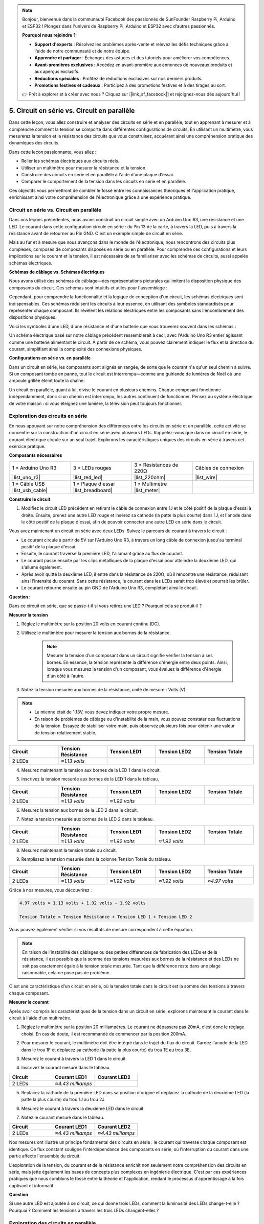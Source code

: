 .. note::

    Bonjour, bienvenue dans la communauté Facebook des passionnés de SunFounder Raspberry Pi, Arduino et ESP32 ! Plongez dans l'univers de Raspberry Pi, Arduino et ESP32 avec d'autres passionnés.

    **Pourquoi nous rejoindre ?**

    - **Support d'experts** : Résolvez les problèmes après-vente et relevez les défis techniques grâce à l'aide de notre communauté et de notre équipe.
    - **Apprendre et partager** : Échangez des astuces et des tutoriels pour améliorer vos compétences.
    - **Avant-premières exclusives** : Accédez en avant-première aux annonces de nouveaux produits et aux aperçus exclusifs.
    - **Réductions spéciales** : Profitez de réductions exclusives sur nos derniers produits.
    - **Promotions festives et cadeaux** : Participez à des promotions festives et à des tirages au sort.

    👉 Prêt à explorer et à créer avec nous ? Cliquez sur [|link_sf_facebook|] et rejoignez-nous dès aujourd'hui !


5. Circuit en série vs. Circuit en parallèle
===============================================

Dans cette leçon, vous allez construire et analyser des circuits en série et en parallèle, tout en apprenant à mesurer et à comprendre comment la tension se comporte dans différentes configurations de circuits. En utilisant un multimètre, vous mesurerez la tension et la résistance des circuits que vous construisez, acquérant ainsi une compréhension pratique des dynamiques des circuits.

Dans cette leçon passionnante, vous allez :

* Relier les schémas électriques aux circuits réels.
* Utiliser un multimètre pour mesurer la résistance et la tension.
* Construire des circuits en série et en parallèle à l'aide d'une plaque d'essai.
* Comparer le comportement de la tension dans les circuits en série et en parallèle.

Ces objectifs vous permettront de combler le fossé entre les connaissances théoriques et l'application pratique, enrichissant ainsi votre compréhension de l'électronique grâce à une expérience pratique.


Circuit en série vs. Circuit en parallèle
---------------------------------------------

Dans nos leçons précédentes, nous avons construit un circuit simple avec un Arduino Uno R3, une résistance et une LED. Le courant dans cette configuration circule en série : du Pin 13 de la carte, à travers la LED, puis à travers la résistance avant de retourner au Pin GND. C'est un exemple simple de circuit en série.

Mais au fur et à mesure que nous avançons dans le monde de l'électronique, nous rencontrons des circuits plus complexes, composés de composants disposés en série ou en parallèle. Pour comprendre ces configurations et leurs implications sur le courant et la tension, il est nécessaire de se familiariser avec les schémas de circuits, aussi appelés schémas électriques.

**Schémas de câblage vs. Schémas électriques**

Nous avons utilisé des schémas de câblage—des représentations picturales qui imitent la disposition physique des composants du circuit. Ces schémas sont intuitifs et utiles pour l'assemblage :

.. image:: img/2_uno_gnd.png
    :width: 600
    :align: center

Cependant, pour comprendre la fonctionnalité et la logique de conception d'un circuit, les schémas électriques sont indispensables. Ces schémas réduisent les circuits à leur essence, en utilisant des symboles standardisés pour représenter chaque composant. Ils révèlent les relations électriques entre les composants sans l'encombrement des dispositions physiques.

Voici les symboles d'une LED, d'une résistance et d'une batterie que vous trouverez souvent dans les schémas :

.. image:: img/5_led_resistor_symbol.png
  :align: center

Un schéma électrique basé sur notre câblage précédent ressemblerait à ceci, avec l'Arduino Uno R3 entier agissant comme une batterie alimentant le circuit. À partir de ce schéma, vous pouvez clairement indiquer le flux et la direction du courant, simplifiant ainsi la complexité des connexions physiques.

.. image:: img/5_serial_circuit_1led.png
  :align: center

**Configurations en série vs. en parallèle**

Dans un circuit en série, les composants sont alignés en rangée, de sorte que le courant n'a qu'un seul chemin à suivre. Si un composant tombe en panne, tout le circuit est interrompu—comme une guirlande de lumières de Noël où une ampoule grillée éteint toute la chaîne.

.. image:: img/5_serial_circuit_2led.png
  :align: center

Un circuit en parallèle, quant à lui, divise le courant en plusieurs chemins. Chaque composant fonctionne indépendamment, donc si un chemin est interrompu, les autres continuent de fonctionner. Pensez au système électrique de votre maison : si vous éteignez une lumière, la télévision peut toujours fonctionner.

.. image:: img/5_parallel_circuit.png
  :align: center


Exploration des circuits en série
---------------------------------

En nous appuyant sur notre compréhension des différences entre les circuits en série et en parallèle, cette activité se concentre sur la construction d'un circuit en série avec plusieurs LEDs. Rappelez-vous que dans un circuit en série, le courant électrique circule sur un seul trajet. Explorons les caractéristiques uniques des circuits en série à travers cet exercice pratique.

**Composants nécessaires**

.. list-table:: 
   :widths: 25 25 25 25
   :header-rows: 0

   * - 1 * Arduino Uno R3
     - 3 * LEDs rouges
     - 3 * Résistances de 220Ω
     - Câbles de connexion
   * - |list_uno_r3| 
     - |list_red_led| 
     - |list_220ohm| 
     - |list_wire| 
   * - 1 * Câble USB
     - 1 * Plaque d'essai
     - 1 * Multimètre
     -   
   * - |list_usb_cable| 
     - |list_breadboard| 
     - |list_meter| 
     - 

**Construire le circuit**

1. Modifiez le circuit LED précédent en retirant le câble de connexion entre 1J et le côté positif de la plaque d'essai à droite. Ensuite, prenez une autre LED rouge et insérez sa cathode (la patte la plus courte) dans 1J, et l'anode dans le côté positif de la plaque d'essai, afin de pouvoir connecter une autre LED en série dans le circuit.

.. image:: img/5_serial_circuit.png

Vous avez maintenant un circuit en série avec deux LEDs. Suivez le parcours du courant à travers le circuit :

* Le courant circule à partir de 5V sur l'Arduino Uno R3, à travers un long câble de connexion jusqu'au terminal positif de la plaque d'essai.
* Ensuite, le courant traverse la première LED, l'allumant grâce au flux de courant.
* Le courant passe ensuite par les clips métalliques de la plaque d'essai pour atteindre la deuxième LED, qui s'allume également.
* Après avoir quitté la deuxième LED, il entre dans la résistance de 220Ω, où il rencontre une résistance, réduisant ainsi l'intensité du courant. Sans cette résistance, le courant dans les LEDs serait trop élevé et pourrait les brûler.
* Le courant retourne ensuite au pin GND de l'Arduino Uno R3, complétant ainsi le circuit.

**Question :**

Dans ce circuit en série, que se passe-t-il si vous retirez une LED ? Pourquoi cela se produit-il ?

.. image:: img/5_serial_circuit_remove.png
    :width: 600
    :align: center


**Mesurer la tension**

1. Réglez le multimètre sur la position 20 volts en courant continu (DC).

.. image:: img/multimeter_dc_20v.png
    :width: 300
    :align: center

2. Utilisez le multimètre pour mesurer la tension aux bornes de la résistance.

    .. note::
        
        Mesurer la tension d'un composant dans un circuit signifie vérifier la tension à ses bornes. En essence, la tension représente la différence d'énergie entre deux points. Ainsi, lorsque vous mesurez la tension d'un composant, vous évaluez la différence d'énergie d'un côté à l'autre.

.. image:: img/5_serial_circuit_voltage_resistor.png
    :width: 600
    :align: center

3. Notez la tension mesurée aux bornes de la résistance, unité de mesure : Volts (V).

.. note::

    * La mienne était de 1,13V, vous devez indiquer votre propre mesure.

    * En raison de problèmes de câblage ou d'instabilité de la main, vous pouvez constater des fluctuations de la tension. Essayez de stabiliser votre main, puis observez plusieurs fois pour obtenir une valeur de tension relativement stable.

.. list-table::
   :widths: 25 25 25 25 25
   :header-rows: 1

   * - Circuit
     - Tension Résistance
     - Tension LED1
     - Tension LED2
     - Tension Totale 
   * - 2 LEDs
     - *≈1.13 volts*
     - 
     - 
     - 

4. Mesurez maintenant la tension aux bornes de la LED 1 dans le circuit.

.. image:: img/5_serial_circuit_voltage_led1.png
    :width: 600
    :align: center

5. Inscrivez la tension mesurée aux bornes de la LED 1 dans le tableau.

.. list-table::
   :widths: 25 25 25 25 25
   :header-rows: 1

   * - Circuit
     - Tension Résistance
     - Tension LED1
     - Tension LED2
     - Tension Totale 
   * - 2 LEDs
     - *≈1.13 volts*
     - *≈1.92 volts*
     - 
     - 

6. Mesurez la tension aux bornes de la LED 2 dans le circuit.

.. image:: img/5_serial_circuit_voltage_led2.png
    :width: 600
    :align: center

7. Notez la tension mesurée aux bornes de la LED 2 dans le tableau.

.. list-table::
   :widths: 25 25 25 25 25
   :header-rows: 1

   * - Circuit
     - Tension Résistance
     - Tension LED1
     - Tension LED2
     - Tension Totale 
   * - 2 LEDs
     - *≈1.13 volts*
     - *≈1.92 volts*
     - *≈1.92 volts*
     - 

8. Mesurez maintenant la tension totale du circuit.

.. image:: img/5_serial_circuit_voltage.png
    :width: 600
    :align: center

9. Remplissez la tension mesurée dans la colonne Tension Totale du tableau.

.. list-table::
   :widths: 25 25 25 25 25
   :header-rows: 1

   * - Circuit
     - Tension Résistance
     - Tension LED1
     - Tension LED2
     - Tension Totale 
   * - 2 LEDs
     - *≈1.13 volts*
     - *≈1.92 volts*
     - *≈1.92 volts*
     - *≈4.97 volts*


Grâce à nos mesures, vous découvrirez :

.. code-block::

  4.97 volts ≈ 1.13 volts + 1.92 volts + 1.92 volts

  Tension Totale = Tension Résistance + Tension LED 1 + Tension LED 2

Vous pouvez également vérifier si vos résultats de mesure correspondent à cette équation.

.. note::
    
    En raison de l'instabilité des câblages ou des petites différences de fabrication des LEDs et de la résistance, il est possible que la somme des tensions mesurées aux bornes de la résistance et des LEDs ne soit pas exactement égale à la tension totale mesurée. Tant que la différence reste dans une plage raisonnable, cela ne pose pas de problème.


C'est une caractéristique d'un circuit en série, où la tension totale dans le circuit est la somme des tensions à travers chaque composant.

**Mesurer le courant**

Après avoir compris les caractéristiques de la tension dans un circuit en série, explorons maintenant le courant dans le circuit à l'aide d'un multimètre.

1. Réglez le multimètre sur la position 20 milliampères. Le courant ne dépassera pas 20mA, c'est donc le réglage choisi. En cas de doute, il est recommandé de commencer par la position 200mA.

.. image:: img/multimeter_20a.png
  :width: 300
  :align: center

2. Pour mesurer le courant, le multimètre doit être intégré dans le trajet du flux du circuit. Gardez l'anode de la LED dans le trou 1F et déplacez sa cathode (la patte la plus courte) du trou 1E au trou 3E.

.. image:: img/5_serial_circuit_led1_current.png
    :width: 600
    :align: center

3. Mesurez le courant à travers la LED 1 dans le circuit.

.. image:: img/5_serial_circuit_led1_current1.png
    :width: 600
    :align: center

4. Inscrivez le courant mesuré dans le tableau.

.. list-table::
   :widths: 25 25 25
   :header-rows: 1

   * - Circuit
     - Courant LED1
     - Courant LED2
   * - 2 LEDs
     - *≈4.43 milliamps*
     - 

5. Replacez la cathode de la première LED dans sa position d'origine et déplacez la cathode de la deuxième LED (la patte la plus courte) du trou 1J au trou 2J.

.. image:: img/5_serial_circuit_led2_current.png
    :width: 600
    :align: center

6. Mesurez le courant à travers la deuxième LED dans le circuit.

.. image:: img/5_serial_circuit_led2_current1.png
    :width: 600
    :align: center

7. Notez le courant mesuré dans le tableau.

.. list-table::
   :widths: 25 25 25
   :header-rows: 1

   * - Circuit
     - Courant LED1
     - Courant LED2
   * - 2 LEDs
     - *≈4.43 milliamps*
     - *≈4.43 milliamps*

Nos mesures ont illustré un principe fondamental des circuits en série : le courant qui traverse chaque composant est identique. Ce flux constant souligne l'interdépendance des composants en série, où l'interruption du courant dans une partie affecte l'ensemble du circuit.

L'exploration de la tension, du courant et de la résistance enrichit non seulement notre compréhension des circuits en série, mais jette également les bases de concepts plus complexes en ingénierie électrique. C'est par ces expériences pratiques que nous comblons le fossé entre la théorie et l'application, rendant le processus d'apprentissage à la fois captivant et informatif.


**Question**

Si une autre LED est ajoutée à ce circuit, ce qui donne trois LEDs, comment la luminosité des LEDs change-t-elle ? Pourquoi ? Comment les tensions à travers les trois LEDs changent-elles ?



Exploration des circuits en parallèle
------------------------------------------

**Composants nécessaires**

* 1 * Arduino Uno R3
* 3 * LEDs rouges
* 3 * Résistances de 220Ω
* Plusieurs fils de connexion
* 1 * Câble USB
* 1 * Plaque d'essai
* 1 * Multimètre avec pointes de test

**Construction du circuit**

.. image:: img/5_parallel_circuit_bb.png
    :width: 600
    :align: center
  
1. Connectez une résistance de 220Ω à la plaque d'essai. Une extrémité doit être dans le terminal négatif, et l'autre dans le trou 1B.

.. image:: img/2_connect_resistor.png
    :width: 300
    :align: center

2. Ajoutez une LED rouge à la plaque d'essai. L'anode (longue patte) de la LED doit être dans le trou 1F et la cathode (courte patte) dans le trou 1E.

.. image:: img/2_connect_led.png
    :width: 300
    :align: center

3. Utilisez un court fil de connexion pour relier la LED à la source d'alimentation. Une extrémité du fil doit être dans le trou 1J et l'autre dans le terminal positif.

.. image:: img/2_connect_wire.png
    :width: 300
    :align: center

4. Connectez le long fil de connexion, relié au terminal positif de la plaque d'essai, au pin 5V de l'Arduino Uno R3. La LED devrait s'allumer et rester allumée. Le pin 5V fournit un courant constant de 5 volts DC au circuit, contrairement au pin 13, qui peut être programmé via le logiciel Arduino IDE pour s'allumer et s'éteindre.

.. image:: img/5_parallel_circuit_5v.png
    :width: 600
    :align: center

5. Reliez le terminal négatif de la plaque d'essai à l'une des broches de masse ("GND") de l'Arduino Uno R3.

.. image:: img/5_parallel_circuit_gnd.png
    :width: 600
    :align: center

6. Prenez une autre résistance de 220Ω et connectez une extrémité au terminal négatif et l'autre au trou 6B.

.. image:: img/5_parallel_circuit_resistor.png
    :width: 600
    :align: center

7. Prenez une autre LED rouge. L'anode de la LED (longue patte) doit être dans le trou 6F et la cathode (courte patte) dans le trou 6E.

.. image:: img/5_parallel_circuit_led.png
    :width: 600
    :align: center

8. Enfin, placez une extrémité d'un court fil de connexion dans le trou 6J et l'autre dans le terminal positif. Cela complète le circuit en parallèle.

.. image:: img/5_parallel_circuit_bb.png
    :width: 600
    :align: center

Maintenant, ce circuit contient deux LEDs dans une configuration parallèle. Il existe deux chemins pour que le courant circule :

* Dans le premier chemin : le courant entre dans la première LED depuis le fil de connexion, traverse la résistance limitant le courant, puis se dirige vers le côté négatif de la plaque d'essai.
* Dans le second chemin : le courant entre dans la deuxième LED depuis le fil de connexion, traverse la résistance limitant le courant, puis se dirige vers le côté négatif de la plaque d'essai.
* Au côté négatif, les deux chemins convergent à nouveau, puis le courant retourne au pin de masse de l'Arduino Uno R3.


**Question :**

Dans ce circuit en parallèle, que se passe-t-il si l'on retire une LED ? Pourquoi cela se produit-il ? 

.. image:: img/5_parallel_circuit_remove.png
    :width: 600
    :align: center


**Étapes de mesure de la tension**

1. Réglez le multimètre sur le mode courant continu 20 volts.

.. image:: img/multimeter_dc_20v.png
    :width: 300
    :align: center

2. Rappelez-vous, dans un circuit en parallèle, chaque branche reçoit la tension totale de la source d'alimentation. Chaque branche de votre montage devrait donc afficher environ 5 volts. Commencez par mesurer la tension le long du premier chemin.

.. image:: img/5_parallel_circuit_voltage1.png
    :width: 600
    :align: center

.. list-table::
   :widths: 25 25 25
   :header-rows: 1

   * - Circuit
     - Tension Chemin 1
     - Tension Chemin 2
   * - 2 LEDs
     - *≈5.00 volts*
     - 

3. Ensuite, vérifiez la chute de tension dans le second chemin. Attendez-vous à ce qu'elle soit également proche de 5 volts.

.. image:: img/5_parallel_circuit_voltage2.png
    :width: 600
    :align: center

.. list-table::
   :widths: 25 25 25
   :header-rows: 1

   * - Circuit
     - Path1 Voltage
     - Path2 Voltage
   * - 2 LEDs
     - *≈5.00 volts*
     - *≈5.00 volts*

Notre exercice de mesure de la tension dans un circuit en parallèle démontre clairement que chaque branche reçoit une part égale de la tension totale provenant de la source, soit environ 5 volts dans ce cas. Cette constance entre les différents chemins confirme la nature fondamentale des circuits en parallèle, où la tension reste constante à travers chaque branche, malgré de possibles variations mineures dues à des différences de fabrication dans les composants tels que les LEDs et les résistances.

**Étapes de mesure du courant**

Lors de nos mesures précédentes, nous avons appris que chaque branche dans un circuit en parallèle reçoit la pleine tension de la source. Mais qu'en est-il du courant ? Mesurons-le maintenant.

1. Réglez le multimètre sur la position 200 milliampères.

.. image:: img/multimeter_200ma.png
    :width: 300
    :align: center

2. Pour mesurer le courant, le multimètre doit être intégré dans le chemin du flux du circuit. Laissez une extrémité de la résistance sur le terminal négatif de la plaque d'essai et déplacez l'autre extrémité au trou 3B.

.. note::
    
    Cette étape éteindra la LED 1 tandis que la LED 2 restera allumée. Cela démontre une caractéristique des circuits en parallèle : la déconnexion d'un chemin n'affecte pas les autres.

.. image:: img/5_parallel_circuit_led1_current.png
    :width: 600
    :align: center

3. Placez les sondes rouge et noire du multimètre entre la LED et la résistance, et vous verrez la LED1 s'allumer à nouveau.

.. image:: img/5_parallel_circuit_led1_current1.png
    :width: 600
    :align: center

4. Notez le courant mesuré dans le tableau.

.. list-table::
   :widths: 25 25 25 25
   :header-rows: 1

   * - Circuit
     - Courant LED1
     - Courant LED2
     - Courant Total
   * - 2 LEDs
     - *≈12.6 milliamps*
     - 
     - 

5. Remettez la première résistance dans sa position d'origine, et gardez une extrémité de la deuxième résistance sur le terminal négatif de la plaque d'essai tout en déplaçant l'autre extrémité au trou 9B.

.. image:: img/5_parallel_circuit_led2_current.png
    :width: 600
    :align: center

6. Mesurez maintenant le courant à travers la LED 2 dans le circuit.

.. image:: img/5_parallel_circuit_led2_current1.png
    :width: 600
    :align: center

7. Notez le courant mesuré dans le tableau.

.. list-table::
   :widths: 25 25 25 25
   :header-rows: 1

   * - Circuit
     - Courant LED1
     - Courant LED2
     - Courant Total
   * - 2 LEDs
     - *≈12.6 milliamps*
     - *≈12.6 milliamps*
     - 

8. Après avoir mesuré le courant dans les deux chemins, quel est le courant total lorsque les chemins convergent ? Déplacez maintenant le fil de connexion du terminal négatif de la plaque d'essai au trou 25C.

.. image:: img/5_parallel_circuit_total_current.png
    :width: 600
    :align: center

9. Mesurez maintenant le courant total du circuit.

.. image:: img/5_parallel_circuit_total_current1.png
    :width: 600
    :align: center

10. Remplissez les résultats mesurés dans le tableau.

.. list-table::
   :widths: 25 25 25 25
   :header-rows: 1

   * - Circuit
     - LED1 Current
     - LED2 Current
     - Total Current
   * - 2 LEDs
     - *≈12.6 milliamps*
     - *≈12.6 milliamps*
     - *≈25.3 milliamps*

Notre exploration des circuits en parallèle a mis en lumière un aspect clé : le courant total est la somme des courants de chaque branche individuelle, conformément aux principes fondamentaux des circuits électriques. Cette activité pratique renforce notre compréhension des circuits en parallèle et met en évidence leur comportement distinct par rapport aux circuits en série, offrant une vision claire de la manière dont les composants en parallèle partagent la charge électrique. À mesure que nous poursuivons notre voyage dans le monde de l'électronique, ces découvertes posent les bases d'investigations plus approfondies dans la conception et le fonctionnement des circuits.

**Question** :

1. Si une autre LED est ajoutée à ce circuit, que se passe-t-il avec la luminosité des LEDs ? Pourquoi ? Notez votre réponse dans votre carnet.

.. image:: img/5_parallel_circuit_3led.png
    :width: 600
    :align: center



Résumé des circuits en série et en parallèle
------------------------------------------------

**Circuits en série**

* **Avantages** : Puisque le courant est le même tout au long du circuit, il est facile de contrôler le courant. Si un composant tombe en panne, le courant s'arrête. Le câblage est plus simple, ce qui réduit le coût de fabrication des grands circuits.
* **Inconvénients** : Si une partie du circuit est endommagée, tout le circuit cesse de fonctionner. Étant donné que le courant est constant, il est impossible d'utiliser des composants nécessitant des courants différents.

**Circuits en parallèle**

* **Avantages** : Si un chemin du circuit est déconnecté, cela n'affecte pas les autres branches du circuit. Un appareil sur une branche peut fonctionner indépendamment des autres appareils. Il est facile d'ajouter de nouvelles branches à tout moment.
* **Inconvénients** : À mesure que de nouveaux appareils sont ajoutés, plus de courant est tiré. Cela peut devenir dangereux car le circuit peut chauffer, ce qui risque de provoquer un incendie. Des fusibles ou des disjoncteurs sont utilisés pour déconnecter le circuit lorsque le courant est trop élevé afin d'éviter une surchauffe. Le câblage est plus complexe, ce qui augmente le coût de fabrication des grands circuits.

**Règles des circuits en série et en parallèle**

Voici les règles pour les circuits en série et en parallèle, que vous pouvez continuer à vérifier à l'aide d'un multimètre :

.. .. list-table::
..    :widths: 10 25 25 25
..    :header-rows: 1

..    * - Circuit
..      - Voltage
..      - Current
..      - Resistance  
..    * - Series
..      - The total voltage of the circuit equals the sum of the voltages used by each component (Total voltage = V1 + V2 + V3 + ...).
..      - The current at any point in the circuit is the same (Total current = I1 = I2 = I3 = ...).
..      - The total resistance of a circuit equals the sum of the resistances of each component (Total resistance = R1 + R2 + R3 + ...).
..    * - Parallel
..      - The voltage used by each load equals the total voltage used by the circuit (Total voltage = V1 = V2 = V3 = ...)
..      - The total current of the circuit equals the sum of the currents used by each component (Total current = I1 + I2 + I3 + ...).
..      - The reciprocal of the total resistance equals the sum of the reciprocals of each component's resistance (1/ Total resistance = 1/R1 + 1/R2 + 1/R3 + ...)   


**Série**

  - La tension totale du circuit est égale à la somme des tensions utilisées par chaque composant (Tension totale = V1 + V2 + V3 + ...).
  - Le courant en tout point du circuit est le même (Courant total = I1 = I2 = I3 = ...).
  - La résistance totale d'un circuit est égale à la somme des résistances de chaque composant (Résistance totale = R1 + R2 + R3 + ...).

**Parallèle**

  - La tension utilisée par chaque charge est égale à la tension totale utilisée par le circuit (Tension totale = V1 = V2 = V3 = ...).
  - Le courant total du circuit est égal à la somme des courants utilisés par chaque composant (Courant total = I1 + I2 + I3 + ...).
  - L'inverse de la résistance totale est égal à la somme des inverses des résistances de chaque composant (1/Résistance totale = 1/R1 + 1/R2 + 1/R3 + ...).

